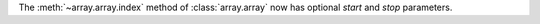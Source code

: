 The :meth:`~array.array.index` method of :class:`array.array` now has
optional *start* and *stop* parameters.
